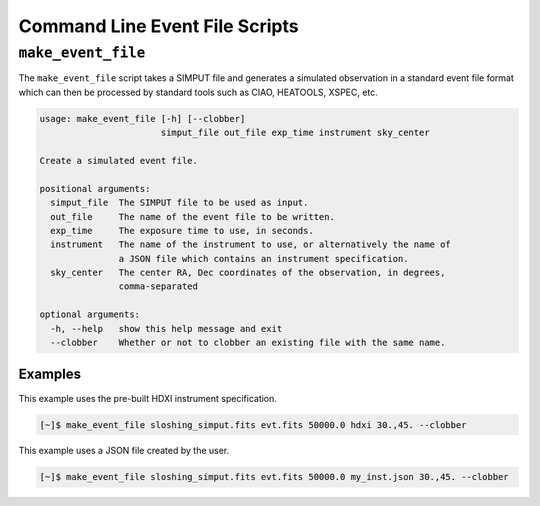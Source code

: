 .. _cmd-events:

Command Line Event File Scripts
===============================

``make_event_file``
-------------------

The ``make_event_file`` script takes a SIMPUT file and generates a simulated observation
in a standard event file format which can then be processed by standard tools such as 
CIAO, HEATOOLS, XSPEC, etc. 

.. code-block:: text

    usage: make_event_file [-h] [--clobber]
                           simput_file out_file exp_time instrument sky_center
    
    Create a simulated event file.
    
    positional arguments:
      simput_file  The SIMPUT file to be used as input.
      out_file     The name of the event file to be written.
      exp_time     The exposure time to use, in seconds.
      instrument   The name of the instrument to use, or alternatively the name of
                   a JSON file which contains an instrument specification.
      sky_center   The center RA, Dec coordinates of the observation, in degrees,
                   comma-separated
    
    optional arguments:
      -h, --help   show this help message and exit
      --clobber    Whether or not to clobber an existing file with the same name.
      
Examples
++++++++

This example uses the pre-built HDXI instrument specification. 

.. code-block:: bash

    [~]$ make_event_file sloshing_simput.fits evt.fits 50000.0 hdxi 30.,45. --clobber

This example uses a JSON file created by the user. 

.. code-block:: bash

    [~]$ make_event_file sloshing_simput.fits evt.fits 50000.0 my_inst.json 30.,45. --clobber
